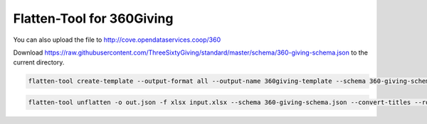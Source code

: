 Flatten-Tool for 360Giving
==========================

You can also upload the file to http://cove.opendataservices.coop/360

Download
https://raw.githubusercontent.com/ThreeSixtyGiving/standard/master/schema/360-giving-schema.json
to the current directory.

.. code-block:: bash

    flatten-tool create-template --output-format all --output-name 360giving-template --schema 360-giving-schema.json --main-sheet-name grants --rollup --use-titles

.. code-block:: bash

    flatten-tool unflatten -o out.json -f xlsx input.xlsx --schema 360-giving-schema.json --convert-titles --root-list-path='grants'


